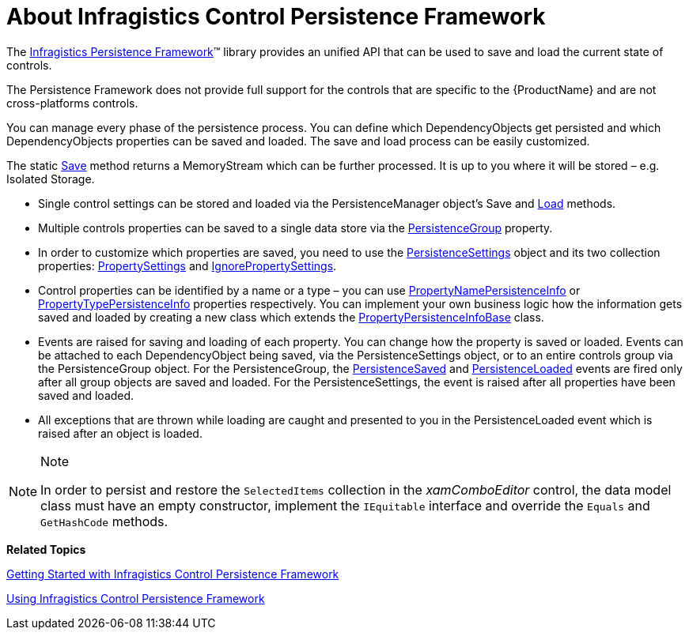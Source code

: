 ﻿////
|metadata|
{
    "name": "persistence-about-ig-control-persistence-framework",
    "controlName": ["IG Control Persistence Framework"],
    "tags": ["Getting Started","How Do I"],
    "guid": "{C48FB41A-7C32-4584-AD6E-C09A694DB603}",
    "buildFlags": [],
    "createdOn": "2016-05-25T18:21:53.5420357Z"
}
|metadata|
////

= About Infragistics Control Persistence Framework

The link:{ApiPlatform}persistence.v{ProductVersion}~infragistics.persistence_namespace.html[Infragistics Persistence Framework]™ library provides an unified API that can be used to save and load the current state of controls.

The Persistence Framework does not provide full support for the controls that are specific to the {ProductName} and are not cross-platforms controls.

You can manage every phase of the persistence process. You can define which DependencyObjects get persisted and which DependencyObjects properties can be saved and loaded. The save and load process can be easily customized.

The static link:{ApiPlatform}persistence.v{ProductVersion}~infragistics.persistence.persistencemanager~save.html[Save] method returns a MemoryStream which can be further processed. It is up to you where it will be stored – e.g. Isolated Storage.

* Single control settings can be stored and loaded via the PersistenceManager object’s Save and link:{ApiPlatform}persistence.v{ProductVersion}~infragistics.persistence.persistencemanager~load.html[Load] methods.
* Multiple controls properties can be saved to a single data store via the link:{ApiPlatform}persistence.v{ProductVersion}~infragistics.persistence.persistencegroup.html[PersistenceGroup] property.
* In order to customize which properties are saved, you need to use the link:{ApiPlatform}persistence.v{ProductVersion}~infragistics.persistence.persistencesettings.html[PersistenceSettings] object and its two collection properties: link:{ApiPlatform}persistence.v{ProductVersion}~infragistics.persistence.persistencesettings~propertysettings.html[PropertySettings] and link:{ApiPlatform}persistence.v{ProductVersion}~infragistics.persistence.persistencesettings~ignorepropertysettings.html[IgnorePropertySettings].
* Control properties can be identified by a name or a type – you can use link:{ApiPlatform}persistence.v{ProductVersion}~infragistics.persistence.propertynamepersistenceinfo.html[PropertyNamePersistenceInfo] or link:{ApiPlatform}persistence.v{ProductVersion}~infragistics.persistence.propertytypepersistenceinfo.html[PropertyTypePersistenceInfo] properties respectively. You can implement your own business logic how the information gets saved and loaded by creating a new class which extends the link:{ApiPlatform}persistence.v{ProductVersion}~infragistics.persistence.propertypersistenceinfobase.html[PropertyPersistenceInfoBase] class.
* Events are raised for saving and loading of each property. You can change how the property is saved or loaded. Events can be attached to each DependencyObject being saved, via the PersistenceSettings object, or to an entire controls group via the PersistenceGroup object. For the PersistenceGroup, the link:{ApiPlatform}persistence.v{ProductVersion}~infragistics.persistence.persistenceevents~persistencesaved_ev.html[PersistenceSaved] and link:{ApiPlatform}persistence.v{ProductVersion}~infragistics.persistence.persistenceevents~persistenceloaded_ev.html[PersistenceLoaded] events are fired only after all group objects are saved and loaded. For the PersistenceSettings, the event is raised after all properties have been saved and loaded.
* All exceptions that are thrown while loading are caught and presented to you in the PersistenceLoaded event which is raised after an object is loaded.

.Note
[NOTE]
====
In order to persist and restore the `SelectedItems` collection in the  _xamComboEditor_ control, the data model class must have an empty constructor, implement the `IEquitable` interface and override the `Equals` and `GetHashCode` methods.
====

*Related Topics*

link:persistenceframework-getting-started-with-infragistics-control-persistence-framework.html[Getting Started with Infragistics Control Persistence Framework]

link:persistence-using-ig-control-persistence-framework.html[Using Infragistics Control Persistence Framework]